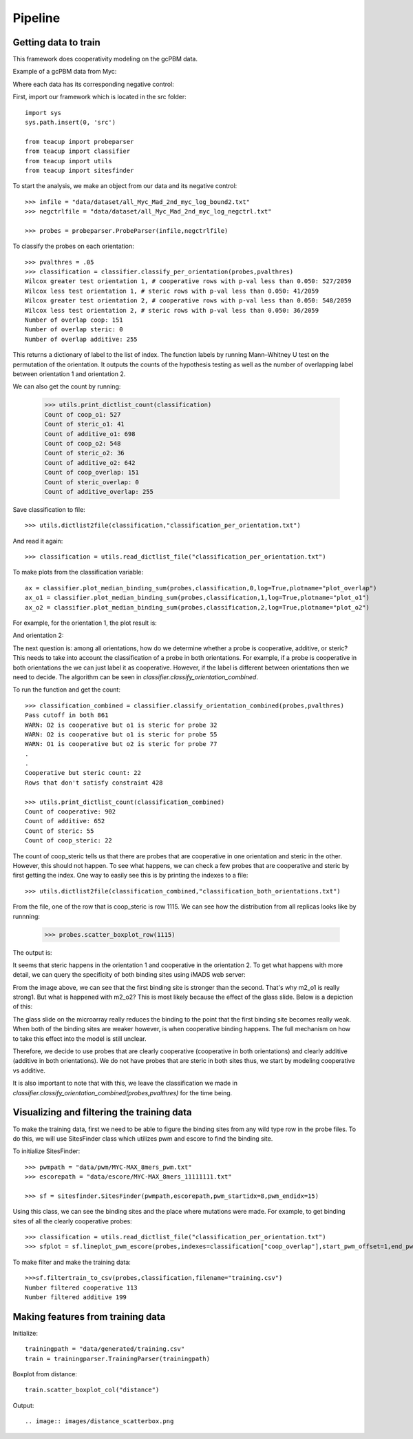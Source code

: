 .. raw:: html

    <style> .red {color:red;} </style>

.. role:: red

##################
Pipeline
##################

Getting data to train
===========================

This framework does cooperativity modeling on the gcPBM data.

Example of a gcPBM data from Myc:

.. image:: images/mycbound.png
  :alt: all_Myc_Mad_2nd_myc_log_bound2.txt

Where each data has its corresponding negative control:

.. image:: images/negctrl.png
  :alt: all_Myc_Mad_2nd_myc_log_negctrl.txt

First, import our framework which is located in the src folder::

    import sys
    sys.path.insert(0, 'src')

    from teacup import probeparser
    from teacup import classifier
    from teacup import utils
    from teacup import sitesfinder

To start the analysis, we make an object from our data and its negative control::

    >>> infile = "data/dataset/all_Myc_Mad_2nd_myc_log_bound2.txt"
    >>> negctrlfile = "data/dataset/all_Myc_Mad_2nd_myc_log_negctrl.txt"

    >>> probes = probeparser.ProbeParser(infile,negctrlfile)

To classify the probes on each orientation::

    >>> pvalthres = .05
    >>> classification = classifier.classify_per_orientation(probes,pvalthres)
    Wilcox greater test orientation 1, # cooperative rows with p-val less than 0.050: 527/2059
    Wilcox less test orientation 1, # steric rows with p-val less than 0.050: 41/2059
    Wilcox greater test orientation 2, # cooperative rows with p-val less than 0.050: 548/2059
    Wilcox less test orientation 2, # steric rows with p-val less than 0.050: 36/2059
    Number of overlap coop: 151
    Number of overlap steric: 0
    Number of overlap additive: 255

This returns a dictionary of label to the list of index. The function labels by
running Mann–Whitney U test on the permutation of the orientation. It outputs
the counts of the hypothesis testing as well as the number of overlapping label
between orientation 1 and orientation 2.

We can also get the count by running:

    >>> utils.print_dictlist_count(classification)
    Count of coop_o1: 527
    Count of steric_o1: 41
    Count of additive_o1: 698
    Count of coop_o2: 548
    Count of steric_o2: 36
    Count of additive_o2: 642
    Count of coop_overlap: 151
    Count of steric_overlap: 0
    Count of additive_overlap: 255

Save classification to file::

    >>> utils.dictlist2file(classification,"classification_per_orientation.txt")

And read it again::

    >>> classification = utils.read_dictlist_file("classification_per_orientation.txt")

To make plots from the classification variable::

    ax = classifier.plot_median_binding_sum(probes,classification,0,log=True,plotname="plot_overlap")
    ax_o1 = classifier.plot_median_binding_sum(probes,classification,1,log=True,plotname="plot_o1")
    ax_o2 = classifier.plot_median_binding_sum(probes,classification,2,log=True,plotname="plot_o2")

For example, for the orientation 1, the plot result is:

.. image:: images/plot_o1-scatter.png

And orientation 2:

.. image:: images/plot_o2-scatter.png

The next question is: among all orientations, how do we determine whether a
probe is cooperative, additive, or steric? This needs to take into account the
classification of a probe in both orientations. For example, if a probe is
cooperative in both orientations the we can just label it as cooperative.
However, if the label is different between orientations then we need to decide.
The algorithm can be seen in `classifier.classify_orientation_combined`.

To run the function and get the count::

    >>> classification_combined = classifier.classify_orientation_combined(probes,pvalthres)
    Pass cutoff in both 861
    WARN: O2 is cooperative but o1 is steric for probe 32
    WARN: O2 is cooperative but o1 is steric for probe 55
    WARN: O1 is cooperative but o2 is steric for probe 77
    .
    .
    Cooperative but steric count: 22
    Rows that don't satisfy constraint 428

    >>> utils.print_dictlist_count(classification_combined)
    Count of cooperative: 902
    Count of additive: 652
    Count of steric: 55
    Count of coop_steric: 22

The count of coop_steric tells us that there are probes that are cooperative in
one orientation and steric in the other. However, this should not happen. To see
what happens, we can check a few probes that are cooperative and steric by first
getting the index. One way to easily see this is by printing the indexes to a
file::

    >>> utils.dictlist2file(classification_combined,"classification_both_orientations.txt")

From the file, one of the row that is coop_steric is row 1115. We can see how
the distribution from all replicas looks like by runnning:

    >>> probes.scatter_boxplot_row(1115)

The output is:

.. image:: images/row210-box.png

It seems that steric happens in the orientation 1 and cooperative in the
orientation 2. To get what happens with more detail, we can query the
specificity of both binding sites using iMADS web server:

.. image:: images/row210-iMADS.png

From the image above, we can see that the first binding site is stronger than
the second. That's why m2_o1 is really strong1. But what is
happened with m2_o2? This is most likely because the effect of the glass slide.
Below is a depiction of this:

.. image:: images/orientations.png
  :width: 400px
  :align: center

The glass slide on the microarray really reduces the binding to the point that
the first binding site becomes really weak. When both of the binding sites are
weaker however, is when cooperative binding happens. The full mechanism on how
to take this effect into the model is still unclear.

Therefore, we decide to use probes that are clearly cooperative (cooperative in
both orientations) and clearly additive (additive in both orientations). We do
not have probes that are steric in both sites thus, we start by modeling
cooperative vs additive.

It is also important to note that with this, we leave the classification we made
in `classifier.classify_orientation_combined(probes,pvalthres)` for the time
being.

Visualizing and filtering the training data
================================================

To make the training data, first we need to be able to figure the binding sites
from any wild type row in the probe files. To do this, we will use SitesFinder
class which utilizes pwm and escore to find the binding site.

To initialize SitesFinder::

    >>> pwmpath = "data/pwm/MYC-MAX_8mers_pwm.txt"
    >>> escorepath = "data/escore/MYC-MAX_8mers_11111111.txt"

    >>> sf = sitesfinder.SitesFinder(pwmpath,escorepath,pwm_startidx=8,pwm_endidx=15)

Using this class, we can see the binding sites and the place where mutations
were made. For example, to get binding sites of all the clearly cooperative
probes::

    >>> classification = utils.read_dictlist_file("classification_per_orientation.txt")
    >>> sfplot = sf.lineplot_pwm_escore(probes,indexes=classification["coop_overlap"],start_pwm_offset=1,end_pwm_offset=1,bottom_cutoff=-10)

To make filter and make the training data::

    >>>sf.filtertrain_to_csv(probes,classification,filename="training.csv")
    Number filtered cooperative 113
    Number filtered additive 199

Making features from training data
==================================

Initialize::

    trainingpath = "data/generated/training.csv"
    train = trainingparser.TrainingParser(trainingpath)

Boxplot from distance::

    train.scatter_boxplot_col("distance")

Output::

.. image:: images/distance_scatterbox.png
